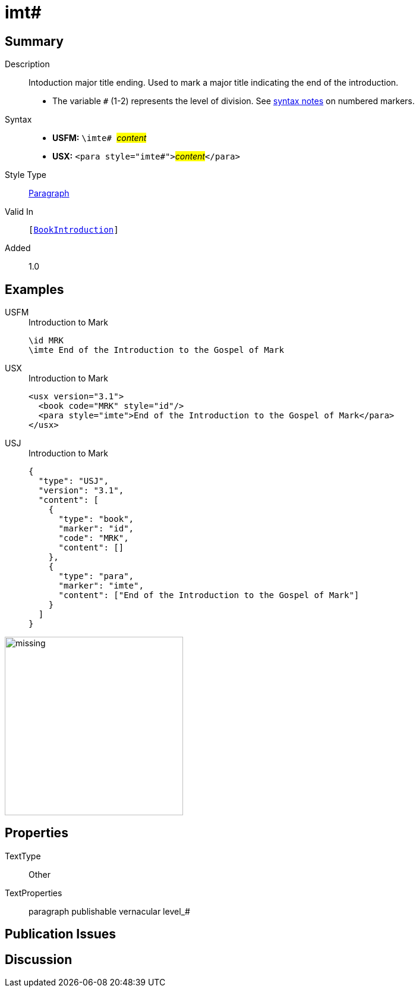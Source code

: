 = imt#
:description: Intoduction major title ending
:url-repo: https://github.com/usfm-bible/tcdocs/blob/main/markers/para/imt.adoc
:noindex:
ifndef::localdir[]
:source-highlighter: rouge
:localdir: ../
endif::[]
:imagesdir: {localdir}/images

// tag::public[]

== Summary

Description:: Intoduction major title ending. Used to mark a major title indicating the end of the introduction.
* The variable `#` (1-2) represents the level of division. See xref:ROOT:syntax.adoc[syntax notes] on numbered markers.
Syntax::
* *USFM:* ``++\imte# ++``#__content__#
* *USX:* ``++<para style="imte#">++``#__content__#``++</para>++``
Style Type:: xref:para:index.adoc[Paragraph]
Valid In:: `[xref:doc:index.adoc#doc-book-intro[BookIntroduction]]`
// tag::spec[]
Added:: 1.0
// end::spec[]

== Examples

[tabs]
======
USFM::
+
.Introduction to Mark
[source#src-usfm-para-imte_1,usfm,highlight=2]
----
\id MRK
\imte End of the Introduction to the Gospel of Mark
----
USX::
+
.Introduction to Mark
[source#src-usx-para-imte_1,xml,highlight=3]
----
<usx version="3.1">
  <book code="MRK" style="id"/>
  <para style="imte">End of the Introduction to the Gospel of Mark</para>
</usx>
----
USJ::
+
.Introduction to Mark
[source#src-usj-para-imte_1,json,highlight=]
----
{
  "type": "USJ",
  "version": "3.1",
  "content": [
    {
      "type": "book",
      "marker": "id",
      "code": "MRK",
      "content": []
    },
    {
      "type": "para",
      "marker": "imte",
      "content": ["End of the Introduction to the Gospel of Mark"]
    }
  ]
}
----
======

image::para/missing.jpg[,300]

== Properties

TextType:: Other
TextProperties:: paragraph publishable vernacular level_#

== Publication Issues

// end::public[]

== Discussion
